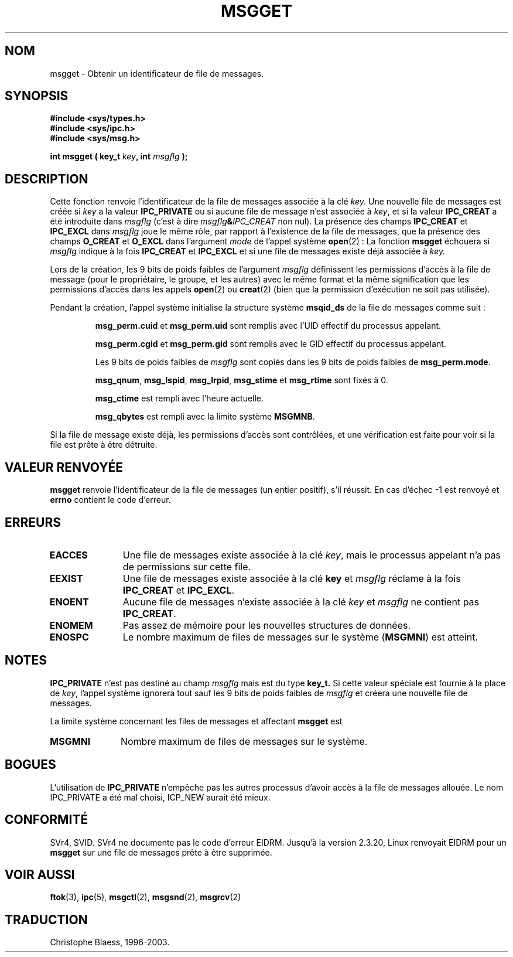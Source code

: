 .\" Copyright 1993 Giorgio Ciucci (giorgio@crcc.it)
.\"
.\" Permission is granted to make and distribute verbatim copies of this
.\" manual provided the copyright notice and this permission notice are
.\" preserved on all copies.
.\"
.\" Permission is granted to copy and distribute modified versions of this
.\" manual under the conditions for verbatim copying, provided that the
.\" entire resulting derived work is distributed under the terms of a
.\" permission notice identical to this one
.\" 
.\" Since the Linux kernel and libraries are constantly changing, this
.\" manual page may be incorrect or out-of-date.  The author(s) assume no
.\" responsibility for errors or omissions, or for damages resulting from
.\" the use of the information contained herein.  The author(s) may not
.\" have taken the same level of care in the production of this manual,
.\" which is licensed free of charge, as they might when working
.\" professionally.
.\" 
.\" Formatted or processed versions of this manual, if unaccompanied by
.\" the source, must acknowledge the copyright and authors of this work.
.\"
.\" Traduction 14/10/1996 par Christophe Blaess (ccb@club-internet.fr)
.\" Mise a Jour 8/04/97
.\" Mise a Jour 18/07/2003 LDP-1.56
.TH MSGGET 2 "18 juillet 2003" LDP "Manuel du programmeur Linux"
.SH NOM
msgget \- Obtenir un identificateur de file de messages.
.SH SYNOPSIS
.nf
.B
#include <sys/types.h>
.B
#include <sys/ipc.h>
.B
#include <sys/msg.h>
.fi
.sp
.BI "int msgget ( key_t " key ,
.BI "int "msgflg " );
.SH DESCRIPTION
Cette fonction renvoie l'identificateur de la file de
messages associée à la clé
.I key.
Une nouvelle file de messages est créée si
.I key
a la valeur
.B IPC_PRIVATE
ou si
aucune file de message n'est associée à
.IR key ,
et si la valeur
.B IPC_CREAT
a été introduite dans
.I msgflg
(c'est à dire
.IB msgflg & IPC_CREAT
non nul).
La présence des champs
.B IPC_CREAT
et
.B IPC_EXCL
dans
.I msgflg
joue le même rôle, par rapport à l'existence de
la file de messages, que la présence des champs
.B O_CREAT
et
.B O_EXCL
dans l'argument
.I mode
de l'appel système
.BR open "(2) :"
La fonction
.B msgget
échouera si
.I msgflg
indique à la fois
.B IPC_CREAT
et
.B IPC_EXCL
et si une file de messages existe déjà associée à
.IR key.
.PP
Lors de la création, les 9 bits de poids faibles de l'argument
.I msgflg
définissent les permissions d'accès à la file de message
(pour le propriétaire, le groupe, et les autres) avec le
même format et la même signification que les permissions
d'accès dans les appels
.BR open (2)
ou
.BR creat (2)
(bien que la permission d'exécution ne soit pas utilisée).
.PP
Pendant la création, l'appel système initialise la structure
système 
.B msqid_ds
de la file de messages comme suit :
.IP
.B msg_perm.cuid
et
.B msg_perm.uid
sont remplis avec l'UID effectif du processus appelant.
.IP
.B msg_perm.cgid
et
.B msg_perm.gid
sont remplis avec le GID effectif du processus appelant.
.IP
Les 9 bits de poids faibles de
.IR msgflg
sont copiés dans les 9 bits de poids faibles de
.BR msg_perm.mode .
.IP
.BR msg_qnum ,
.BR msg_lspid ,
.BR msg_lrpid ,
.BR msg_stime
et
.B msg_rtime
sont fixés à 0.
.IP
.B msg_ctime
est rempli avec l'heure actuelle.
.IP
.B msg_qbytes
est rempli avec la limite système
.BR MSGMNB .
.PP
Si la file de message existe déjà, les permissions d'accès sont
contrôlées, et une vérification est faite pour voir si la file
est prête à être détruite.
.SH "VALEUR RENVOYÉE"
.BR msgget
renvoie l'identificateur de la file de messages (un entier positif), 
s'il réussit.
En cas d'échec \-1 est renvoyé et
.B errno
contient le code d'erreur.
.SH ERREURS
.TP 11
.B EACCES
Une file de messages existe associée à la clé
.IR key ,
mais le processus appelant n'a pas de permissions sur cette
file.
.TP
.B EEXIST
Une file de messages existe associée à la clé
.B key
et
.I msgflg
réclame à la fois
.B IPC_CREAT
et
.BR IPC_EXCL .
.TP
.B ENOENT
Aucune file de messages n'existe associée à la clé
.I key
et
.I msgflg
ne contient pas
.BR IPC_CREAT .
.TP
.B ENOMEM
Pas assez de mémoire pour les nouvelles structures de données.
.TP
.B ENOSPC
Le nombre maximum de files de messages sur le système
.RB ( MSGMNI )
est atteint.
.SH NOTES
.B IPC_PRIVATE
n'est pas destiné au champ
.I msgflg
mais est du type
.B key_t.
Si cette valeur spéciale est fournie à la place de
.IR key ,
l'appel système ignorera tout sauf les 9 bits de poids faibles de
.I msgflg
et créera une nouvelle file de messages.
.PP
La limite système concernant les files de messages et affectant
.B msgget
est
.TP 11
.B MSGMNI
Nombre maximum de files de messages sur le système.
.SH BOGUES
L'utilisation de
.B IPC_PRIVATE
n'empêche pas les autres processus d'avoir accès à la file
de messages allouée. Le nom IPC_PRIVATE a été mal choisi, ICP_NEW aurait été mieux.
.PP
.SH CONFORMITÉ
SVr4, SVID.  SVr4 ne documente pas le code d'erreur EIDRM.
Jusqu'à la version 2.3.20, Linux renvoyait EIDRM pour un
.B msgget
sur une file de messages prête à être supprimée.
.SH "VOIR AUSSI"
.BR ftok (3),
.BR ipc (5),
.BR msgctl (2),
.BR msgsnd (2),
.BR msgrcv (2) 
.SH TRADUCTION
Christophe Blaess, 1996-2003.
